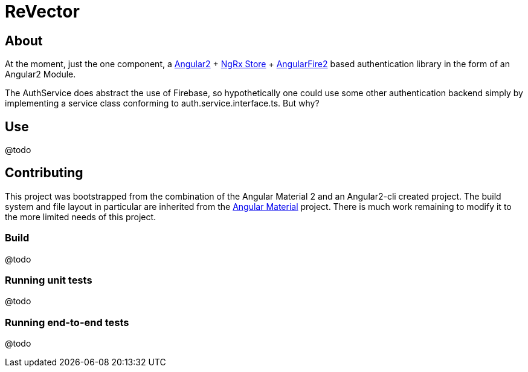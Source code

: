 = ReVector

== About

At the moment, just the one component, a https://github.com/angular/angular[Angular2^] + https://github.com/ngrx/store[NgRx Store^] + https://github.com/angular/angularfire2/[AngularFire2^] based authentication library in the form of an Angular2 Module.

The AuthService does abstract the use of Firebase, so hypothetically one could use some other authentication backend simply by implementing a service class conforming to auth.service.interface.ts. But why?

== Use

@todo

== Contributing

This project was bootstrapped from the combination of the Angular Material 2 and an Angular2-cli created project. The build system and file layout in particular are inherited from the https://github.com/angular/material2[Angular Material^] project. There is much work remaining to modify it to the more limited needs of this project.

=== Build

@todo

=== Running unit tests

@todo

=== Running end-to-end tests

@todo

